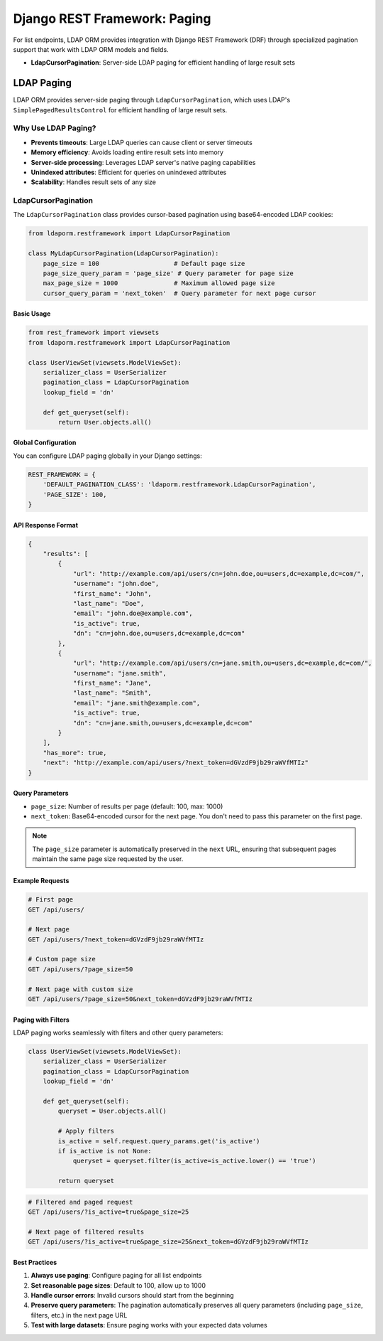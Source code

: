 Django REST Framework: Paging
=============================

For list endpoints, LDAP ORM provides integration with Django REST Framework
(DRF) through specialized pagination support that work with LDAP ORM models and
fields.

* **LdapCursorPagination**: Server-side LDAP paging for efficient handling of large result sets

LDAP Paging
-----------

LDAP ORM provides server-side paging through ``LdapCursorPagination``, which
uses LDAP's ``SimplePagedResultsControl`` for efficient handling of large result
sets.

Why Use LDAP Paging?
~~~~~~~~~~~~~~~~~~~~

* **Prevents timeouts**: Large LDAP queries can cause client or server timeouts
* **Memory efficiency**: Avoids loading entire result sets into memory
* **Server-side processing**: Leverages LDAP server's native paging capabilities
* **Unindexed attributes**: Efficient for queries on unindexed attributes
* **Scalability**: Handles result sets of any size

LdapCursorPagination
~~~~~~~~~~~~~~~~~~~~

The ``LdapCursorPagination`` class provides cursor-based pagination using
base64-encoded LDAP cookies:

.. code-block:: python

    from ldaporm.restframework import LdapCursorPagination

    class MyLdapCursorPagination(LdapCursorPagination):
        page_size = 100                    # Default page size
        page_size_query_param = 'page_size' # Query parameter for page size
        max_page_size = 1000               # Maximum allowed page size
        cursor_query_param = 'next_token'  # Query parameter for next page cursor

Basic Usage
^^^^^^^^^^^

.. code-block:: python

    from rest_framework import viewsets
    from ldaporm.restframework import LdapCursorPagination

    class UserViewSet(viewsets.ModelViewSet):
        serializer_class = UserSerializer
        pagination_class = LdapCursorPagination
        lookup_field = 'dn'

        def get_queryset(self):
            return User.objects.all()

Global Configuration
^^^^^^^^^^^^^^^^^^^^

You can configure LDAP paging globally in your Django settings:

.. code-block:: python

    REST_FRAMEWORK = {
        'DEFAULT_PAGINATION_CLASS': 'ldaporm.restframework.LdapCursorPagination',
        'PAGE_SIZE': 100,
    }

API Response Format
^^^^^^^^^^^^^^^^^^^

.. code-block:: json

    {
        "results": [
            {
                "url": "http://example.com/api/users/cn=john.doe,ou=users,dc=example,dc=com/",
                "username": "john.doe",
                "first_name": "John",
                "last_name": "Doe",
                "email": "john.doe@example.com",
                "is_active": true,
                "dn": "cn=john.doe,ou=users,dc=example,dc=com"
            },
            {
                "url": "http://example.com/api/users/cn=jane.smith,ou=users,dc=example,dc=com/",
                "username": "jane.smith",
                "first_name": "Jane",
                "last_name": "Smith",
                "email": "jane.smith@example.com",
                "is_active": true,
                "dn": "cn=jane.smith,ou=users,dc=example,dc=com"
            }
        ],
        "has_more": true,
        "next": "http://example.com/api/users/?next_token=dGVzdF9jb29raWVfMTIz"
    }

Query Parameters
^^^^^^^^^^^^^^^

* ``page_size``: Number of results per page (default: 100, max: 1000)
* ``next_token``: Base64-encoded cursor for the next page.  You don't need to
  pass this parameter on the first page.

.. note::

    The ``page_size`` parameter is automatically preserved in the ``next`` URL,
    ensuring that subsequent pages maintain the same page size requested by the
    user.

Example Requests
^^^^^^^^^^^^^^^

.. code-block:: bash

    # First page
    GET /api/users/

    # Next page
    GET /api/users/?next_token=dGVzdF9jb29raWVfMTIz

    # Custom page size
    GET /api/users/?page_size=50

    # Next page with custom size
    GET /api/users/?page_size=50&next_token=dGVzdF9jb29raWVfMTIz

Paging with Filters
^^^^^^^^^^^^^^^^^^^

LDAP paging works seamlessly with filters and other query parameters:

.. code-block:: python

    class UserViewSet(viewsets.ModelViewSet):
        serializer_class = UserSerializer
        pagination_class = LdapCursorPagination
        lookup_field = 'dn'

        def get_queryset(self):
            queryset = User.objects.all()

            # Apply filters
            is_active = self.request.query_params.get('is_active')
            if is_active is not None:
                queryset = queryset.filter(is_active=is_active.lower() == 'true')

            return queryset

.. code-block:: bash

    # Filtered and paged request
    GET /api/users/?is_active=true&page_size=25

    # Next page of filtered results
    GET /api/users/?is_active=true&page_size=25&next_token=dGVzdF9jb29raWVfMTIz

Best Practices
^^^^^^^^^^^^^^

1. **Always use paging**: Configure paging for all list endpoints
2. **Set reasonable page sizes**: Default to 100, allow up to 1000
3. **Handle cursor errors**: Invalid cursors should start from the beginning
4. **Preserve query parameters**: The pagination automatically preserves all query parameters (including ``page_size``, filters, etc.) in the next page URL
5. **Test with large datasets**: Ensure paging works with your expected data volumes
